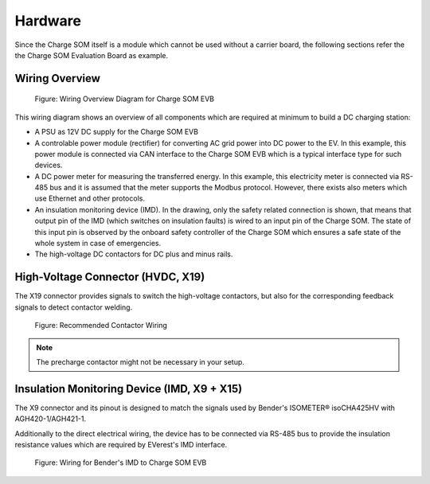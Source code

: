 .. hardware.rst:

########
Hardware
########

Since the Charge SOM itself is a module which cannot be used without a carrier board,
the following sections refer the the Charge SOM Evaluation Board as example.

***************
Wiring Overview
***************

.. figure:: _static/images/charge_som_hw_wiring_diagram.svg
    :width: 1000pt

    Figure: Wiring Overview Diagram for Charge SOM EVB

This wiring diagram shows an overview of all components which are required at minimum
to build a DC charging station:

* A PSU as 12V DC supply for the Charge SOM EVB
* A controlable power module (rectifier) for converting AC grid power into DC power to the EV.
  In this example, this power module is connected via CAN interface to the Charge SOM EVB which
  is a typical interface type for such devices.
* A DC power meter for measuring the transferred energy. In this example, this electricity meter
  is connected via RS-485 bus and it is assumed that the meter supports the Modbus protocol.
  However, there exists also meters which use Ethernet and other protocols.
* An insulation monitoring device (IMD). In the drawing, only the safety related connection is
  shown, that means that output pin of the IMD (which switches on insulation faults) is wired
  to an input pin of the Charge SOM. The state of this input pin is observed by the onboard
  safety controller of the Charge SOM which ensures a safe state of the whole system in case
  of emergencies.
* The high-voltage DC contactors for DC plus and minus rails.

**********************************
High-Voltage Connector (HVDC, X19)
**********************************

The X19 connector provides signals to switch the high-voltage contactors,
but also for the corresponding feedback signals to detect contactor welding.

.. figure:: _static/images/charge_som_contactor_wiring.drawio.svg
    :width: 1000pt

    Figure: Recommended Contactor Wiring

.. note::
   The precharge contactor might not be necessary in your setup.

********************************************
Insulation Monitoring Device (IMD, X9 + X15)
********************************************

The X9 connector and its pinout is designed to match the signals used by
Bender's ISOMETER® isoCHA425HV with AGH420-1/AGH421-1.

Additionally to the direct electrical wiring, the device has to be connected
via RS-485 bus to provide the insulation resistance values which are required
by EVerest's IMD interface.

.. figure:: _static/images/charge_som_wiring_bender_imd.drawio.svg
    :width: 1000pt

    Figure: Wiring for Bender's IMD to Charge SOM EVB
